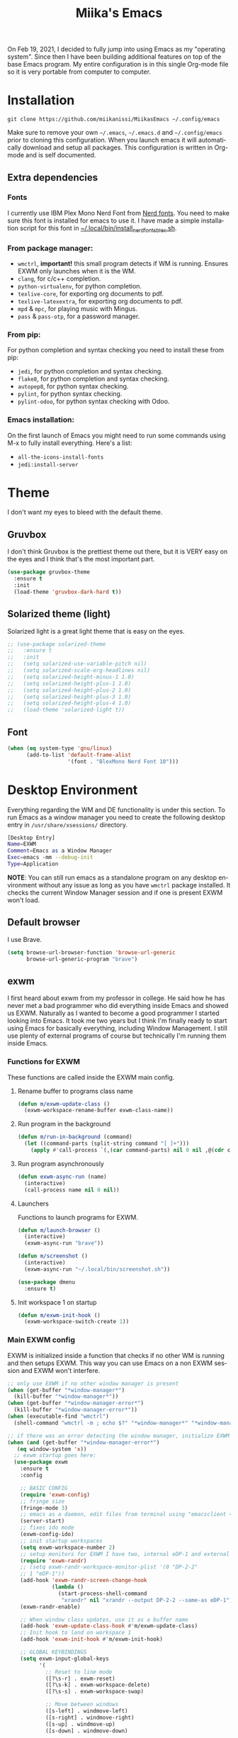 #+STARTUP: overview
#+TITLE: Miika's Emacs
#+CREATOR: Miika Nissi
#+LANGUAGE: en
#+OPTIONS: num:nil
#+html: <p align="center"><img src="./screenshots/dashboard.png"/></p>
On Feb 19, 2021, I decided to fully jump into using Emacs as my "operating system". Since then I have been building additional features on top of the base Emacs program. My entire configuration is in this single Org-mode file so it is very portable from computer to computer.
* Installation
=git clone https://github.com/miikanissi/MiikasEmacs ~/.config/emacs=

Make sure to remove your own =~/.emacs=, =~/.emacs.d= and =~/.config/emacs= prior to cloning this configuration. When you launch emacs it will automatically download and setup all packages.
This configuration is written in Org-mode and is self documented.
** Extra dependencies
*** Fonts
I currently use IBM Plex Mono Nerd Font from [[https://github.com/ryanoasis/nerd-fonts][Nerd fonts]]. You need to make sure this font is installed for emacs to use it. I have made a simple installation script for this font in [[../../.local/bin/install_nerd_fonts_blex.sh][~/.local/bin/install_nerd_fonts_blex.sh]].
*** From package manager:
- =wmctrl=, *important!* this small program detects if WM is running. Ensures EXWM only launches when it is the WM.
- =clang=, for c/c++ completion.
- =python-virtualenv=, for python completion.
- =texlive-core=, for exporting org documents to pdf.
- =texlive-latexextra=, for exporting org documents to pdf.
- =mpd= & =mpc=, for playing music with Mingus.
- =pass= & =pass-otp=, for a password manager.
*** From pip:
For python completion and syntax checking you need to install these from pip:
- =jedi=, for python completion and syntax checking.
- =flake8=, for python completion and syntax checking.
- =autopep8=, for python syntax checking.
- =pylint=, for python syntax checking.
- =pylint-odoo=, for python syntax checking with Odoo.
*** Emacs installation:
On the first launch of Emacs you might need to run some commands using M-x to fully install everything. Here's a list:
- =all-the-icons-install-fonts=
- =jedi:install-server=
* Theme
I don't want my eyes to bleed with the default theme.
** Gruvbox
I don't think Gruvbox is the prettiest theme out there, but it is VERY easy on the eyes and I think that's the most important part.
#+begin_src emacs-lisp
  (use-package gruvbox-theme
    :ensure t
    :init
    (load-theme 'gruvbox-dark-hard t))
#+end_src
** Solarized theme (light)
Solarized light is a great light theme that is easy on the eyes.
#+begin_src emacs-lisp
  ;; (use-package solarized-theme
  ;;   :ensure t
  ;;   :init
  ;;   (setq solarized-use-variable-pitch nil)
  ;;   (setq solarized-scale-org-headlines nil)
  ;;   (setq solarized-height-minus-1 1.0)
  ;;   (setq solarized-height-plus-1 1.0)
  ;;   (setq solarized-height-plus-2 1.0)
  ;;   (setq solarized-height-plus-3 1.0)
  ;;   (setq solarized-height-plus-4 1.0)
  ;;   (load-theme 'solarized-light t))
#+end_src
** Font
#+begin_src emacs-lisp
  (when (eq system-type 'gnu/linux)
        (add-to-list 'default-frame-alist
                     '(font . "BlexMono Nerd Font 10")))
#+end_src
* Desktop Environment
Everything regarding the WM and DE functionality is under this section. To run Emacs as a window manager you need to create the following desktop entry in =/usr/share/xsessions/= directory.
#+begin_src bash
[Desktop Entry]
Name=EXWM
Comment=Emacs as a Window Manager
Exec=emacs -mm --debug-init
Type=Application
#+end_src
*NOTE*: You can still run emacs as a standalone program on any desktop environment without any issue as long as you have =wmctrl= package installed. It checks the current Window Manager session and if one is present EXWM won't load.
** Default browser
I use Brave.
#+begin_src emacs-lisp
  (setq browse-url-browser-function 'browse-url-generic
        browse-url-generic-program "brave")
#+end_src
** exwm
I first heard about exwm from my professor in college. He said how he has never met a bad programmer who did everything inside Emacs and showed us EXWM. Naturally as I wanted to become a good programmer I started looking into Emacs. It took me two years but I think I'm finally ready to start using Emacs for basically everything, including Window Management. I still use plenty of external programs of course but technically I'm running them inside Emacs.
*** Functions for EXWM
These functions are called inside the EXWM main config.
**** Rename buffer to programs class name
#+begin_src emacs-lisp
  (defun m/exwm-update-class ()
    (exwm-workspace-rename-buffer exwm-class-name))
#+end_src
**** Run program in the background
#+begin_src emacs-lisp
  (defun m/run-in-background (command)
    (let ((command-parts (split-string command "[ ]+")))
      (apply #'call-process `(,(car command-parts) nil 0 nil ,@(cdr command-parts)))))
#+end_src
**** Run program asynchronously
#+begin_src emacs-lisp
  (defun exwm-async-run (name)
    (interactive)
    (call-process name nil 0 nil))
#+end_src
**** Launchers
Functions to launch programs for EXWM.
#+begin_src emacs-lisp
  (defun m/launch-browser ()
    (interactive)
    (exwm-async-run "brave"))

  (defun m/screenshot ()
    (interactive)
    (exwm-async-run "~/.local/bin/screenshot.sh"))

  (use-package dmenu
    :ensure t)
#+end_src
**** Init workspace 1 on startup
#+begin_src emacs-lisp
  (defun m/exwm-init-hook ()
    (exwm-workspace-switch-create 1))
#+end_src
*** Main EXWM config
EXWM is initialized inside a function that checks if no other WM is running and then setups EXWM. This way you can use Emacs on a non EXWM session and EXWM won't interfere.
 #+begin_src emacs-lisp
   ;; only use EXWM if no other window manager is present
   (when (get-buffer "*window-manager*")
     (kill-buffer "*window-manager*"))
   (when (get-buffer "*window-manager-error*")
     (kill-buffer "*window-manager-error*"))
   (when (executable-find "wmctrl")
     (shell-command "wmctrl -m ; echo $?" "*window-manager*" "*window-manager-error*"))

   ;; if there was an error detecting the window manager, initialize EXWM
   (when (and (get-buffer "*window-manager-error*")
      (eq window-system 'x))
     ;; exwm startup goes here:
     (use-package exwm
       :ensure t
       :config

       ;; BASIC CONFIG
       (require 'exwm-config)
       ;; fringe size
       (fringe-mode 3)
       ;; emacs as a daemon, edit files from terminal using "emacsclient <filename>"
       (server-start)
       ;; fixes ido mode
       (exwm-config-ido)
       ;; init startup workspaces
       (setq exwm-workspace-number 2)
       ;; setup monitors for EXWM I have two, internal eDP-1 and external DP-2-2
       (require 'exwm-randr)
       ;; (setq exwm-randr-workspace-monitor-plist '(0 "DP-2-2"
       ;; 1 "eDP-1"))
       (add-hook 'exwm-randr-screen-change-hook
                 (lambda ()
                   (start-process-shell-command
                    "xrandr" nil "xrandr --output DP-2-2 --same-as eDP-1")))
       (exwm-randr-enable)

       ;; When window class updates, use it as a buffer name
       (add-hook 'exwm-update-class-hook #'m/exwm-update-class)
       ;; Init hook to land on workspace 1
       (add-hook 'exwm-init-hook #'m/exwm-init-hook)

       ;; GLOBAL KEYBINDINGS
       (setq exwm-input-global-keys
             '(
               ;; Reset to line mode
               ([?\s-r] . exwm-reset)
               ([?\s-k] . exwm-workspace-delete)
               ([?\s-s] . exwm-workspace-swap)

               ;; Move between windows
               ([s-left] . windmove-left)
               ([s-right] . windmove-right)
               ([s-up] . windmove-up)
               ([s-down] . windmove-down)

               ;; Programs
               ([?\s-w] . m/launch-browser)
               ([s-print] . m/screenshot)
               ([?\s-d] . dmenu)
               ))

       ;; s-<number> to switch to corresponding workspace
       (dotimes (i 10)
         (exwm-input-set-key (kbd (format "s-%d" i))
                             `(lambda ()
                                (interactive)
                                (exwm-workspace-switch-create ,i))))
       ;; simple shell launcher, dmenu backuXSp
       (exwm-input-set-key (kbd "s-&")
                           (lambda (command)
                             (interactive (list (read-shell-command "$ ")))
                             (start-process-shell-command command nil command)))

       ;; These keys should always pass through to Emacs
       (setq exwm-input-prefix-keys
             '(?\C-x
               ?\C-u
               ?\C-h
               ?\M-x
               ?\M-`
               ?\M-&
               ?\M-:))

       ;; simulation keys are keys that exwm will send to the exwm buffer upon inputting a key combination
       (exwm-input-set-simulation-keys
        '(
          ;; movement
          ([?\C-b] . left)
          ([?\M-b] . C-left)
          ([?\C-f] . right)
          ([?\M-f] . C-right)
          ([?\C-p] . up)
          ([?\C-n] . down)
          ([?\C-a] . home)
          ([?\C-e] . end)
          ([?\M-v] . prior)
          ([?\C-v] . next)
          ([?\C-d] . delete)
          ([?\C-k] . (S-end delete))
          ;; cut/paste
          ([?\C-w] . ?\C-x)
          ([?\M-w] . ?\C-c)
          ([?\C-y] . ?\C-v)
          ;; search
          ([?\C-s] . ?\C-f)))

       ;; this little bit will make sure that XF86 keys work in exwm buffers as well
       (dolist (k '(XF86AudioLowerVolume
                    XF86AudioRaiseVolume
                    XF86PowerOff
                    XF86AudioMute
                    XF86AudioPlay
                    XF86AudioStop
                    XF86AudioPrev
                    XF86AudioNext
                    XF86ScreenSaver
                    XF68Back
                    XF86Forward
                    Scroll_Lock
                    print))
         (cl-pushnew k exwm-input-prefix-keys))

       ;; runs this external script on startup to autostart some programs
       (call-process "~/.local/bin/exwm_autostart.sh" nil 0 nil)
       ;; this just enables exwm, it started automatically once everything is ready
       (exwm-enable)))
 #+end_src
* Basic Settings
These are basic default settings that enhance the UI and functionality. No external packages used here.
** UTF-8 encoding everywhere
#+begin_src emacs-lisp
(setq locale-coding-system 'utf-8)
(set-terminal-coding-system 'utf-8)
(set-keyboard-coding-system 'utf-8)
(set-selection-coding-system 'utf-8)
(prefer-coding-system 'utf-8)
#+end_src
** Garbage collection
Allow 20MB of memory (instead of 0.76MB) before calling garbage collection. This means GC runs less often, which speeds up some operations.
#+begin_src emacs-lisp
  (setq gc-cons-threshold 20000000)
#+end_src
** No startup message
I use a replacement for the default startup menu, =dashboard= package.
#+begin_src emacs-lisp
(setq inhibit-startup-message t)
#+end_src
** Remove menus and scrollbar
I don't use the GUI menus so I get rid of them.
#+begin_src emacs-lisp
(tool-bar-mode -1)
(menu-bar-mode -1)
(scroll-bar-mode -1)
#+end_src
** Enable clipboard outside of Emacs
#+begin_src emacs-lisp
  (setq x-select-enable-clipboard t)
#+end_src
** Better scrolling behavior
By default emacs scrolling jumps multiple lines when you hit the bottom of the screen. This changes the default behavior to a more sane option.
#+begin_src emacs-lisp
(setq scroll-conservatively 100)
#+end_src
** No ring-bell for errors
#+begin_src emacs-lisp
(setq ring-bell-function 'ignore)
#+end_src
** Highlight current line
Very helpful to avoid "losing" your cursor.
#+begin_src emacs-lisp
(when window-system (global-hl-line-mode t))
#+end_src
** Show matching paranthesis
#+begin_src emacs-lisp
(show-paren-mode 1)
#+end_src
** Visual line mode
By default long lines will go off the screen, I like to have them wrap on the next line instead.
#+begin_src emacs-lisp
  (global-visual-line-mode 1)
#+end_src
** No backups
I don't need backup or autosave files so I disable them. By default emacs creates backup files as =filename~= in the files directory. Better behavior would be to have a seperate directory for all backups but I don't feel the need for it.
#+begin_src emacs-lisp
(setq make-backup-files nil)
(setq auto-save-default nil)
#+end_src
** Change yes-or-no to y-or-n
#+begin_src emacs-lisp
(defalias 'yes-or-no-p 'y-or-n-p)
#+end_src
** Confirm before closing Emacs
Sometimes I accidentally do =C-x s=, =C-x c= from muscle memory of working on a single file with the terminal Emacs version. So I actually like having a confirmation before closing Emacs.
#+begin_src emacs-lisp
  (setq confirm-kill-emacs 'y-or-n-p)
#+end_src
** Buffers
Improve default emacs buffers.
*** Use ibuffer instead of switch-to-buffer
This should be the default option in the first place.
#+begin_src emacs-lisp
  (global-set-key (kbd "C-x b") 'ibuffer)
  (global-set-key (kbd "C-x C-b") 'ido-switch-buffer)
#+end_src
*** Always kill current buffer
Doing =C-x k= should always kill the current buffer by default, for more complicated buffer management I use ibuffer.
#+begin_src emacs-lisp
  (defun kill-current-buffer ()
    "Kills the current buffer."
    (interactive)
    (kill-buffer (current-buffer)))
  (global-set-key (kbd "C-x k") 'kill-current-buffer)
#+end_src
*** Close all buffers
Sometimes I want to close all buffers to start fresh, this makes it a single command.
#+begin_src emacs-lisp
  (defun close-all-buffers ()
    "Kill all buffers without regard for their origin."
    (interactive)
    (mapc 'kill-buffer (buffer-list)))
  (global-set-key (kbd "C-M-s-k") 'close-all-buffers)
#+end_src
** Always follow symlinks
When opening a file, always follow symlinks.
#+begin_src emacs-lisp
  (setq vc-follow-symlinks t)
#+end_src
** Auto reload files on change
#+begin_src emacs-lisp
  (global-auto-revert-mode t)
#+end_src
* Org
Org was one of the main reasons why I decided to start using Emacs. I will never have to write documents in any other way. Org mode can do it all.
** Common settings
#+begin_src emacs-lisp
(setq org-ellipsis " ")
(setq org-src-fontify-natively t)
(setq org-src-tab-acts-natively t)
(setq org-confirm-babel-evaluate nil)
(setq org-export-with-smart-quotes t)
(setq org-src-window-setup 'current-window)
(add-hook 'org-mode-hook 'org-indent-mode)
#+end_src
** Snippets
Snippets for org mode.
*** src emacs-lisp
#+begin_src emacs-lisp
  (setq org-src-window-setup 'current-window)
  (add-to-list 'org-structure-template-alist
	       '("el" . "src emacs-lisp"))
#+end_src
** Org Bullets
Makes org mode bullets look nicer.
#+begin_src emacs-lisp
  (use-package org-bullets
    :ensure t
    :config
    (add-hook 'org-mode-hook (lambda () (org-bullets-mode))))
#+end_src
** Syntax highlighting for HTML export
#+begin_src emacs-lisp
  (use-package htmlize
    :ensure t)
#+end_src
** Exporting options
One of the reasons that makes org so special is the ability to export files in many different formats.
*** Twitter bootstrap
#+begin_src emacs-lisp
  (use-package ox-twbs
    :ensure t)
#+end_src
*** Don't export HTML validation link
#+begin_src emacs-lisp
  (setq org-html-validation-link nil)
#+end_src
* Terminal
I find that ansi-term works fine for most tasks. If you use ncurses style programs a lot then you should use an external terminal for them.
** Setting default shell to bash
Emacs asks for the shell you want to use every time you launch the terminal. We can skip that by adding a default shell.
#+begin_src emacs-lisp
  (defvar my-term-shell "/bin/bash")
  (defadvice ansi-term (before force-bash)
    (interactive (list my-term-shell)))
   (ad-activate 'ansi-term)
#+end_src
** Open terminal hotkey
I use super+return to open terminal in my Window manager. It makes sense to use a similar binding for emacs terminal.
#+begin_src emacs-lisp
(global-set-key (kbd "<M-s-return>") 'ansi-term)
#+end_src
** Disable line highlight and beacon in terminal
#+begin_src emacs-lisp
  (add-hook 'term-mode-hook (lambda ()
                              (setq-local global-hl-line-mode nil)
                              (setq-local beacon-mode nil)))
#+end_src
** Disable running process warning for terminal
#+begin_src emacs-lisp
  (defun set-no-process-query-on-exit ()
    (let ((proc (get-buffer-process (current-buffer))))
      (when (processp proc)
        (set-process-query-on-exit-flag proc nil))))

  (add-hook 'term-exec-hook 'set-no-process-query-on-exit)
#+end_src
** Set UTF-8 in the terminal
#+begin_src emacs-lisp
  (defun my-term-use-utf8 ()
    (set-buffer-process-coding-system 'utf-8-unix 'utf-8-unix))
  (add-hook 'term-exec-hook 'my-term-use-utf8)
#+end_src
** Make URLs clickable
#+begin_src emacs-lisp
  (defun my-term-hook ()
    (goto-address-mode))

  (add-hook 'term-mode-hook 'my-term-hook)
#+end_src
** Allow pasting with C-y
#+begin_src emacs-lisp
  (defun my-term-paste (&optional string)
   (interactive)
   (process-send-string
    (get-buffer-process (current-buffer))
    (if string string (current-kill 0))))

  (defun my-term-hook ()
    (goto-address-mode)
    (define-key term-raw-map "\C-y" 'my-term-paste))
#+end_src
* Navigation
Packages and improvements for navigation in emacs.
** Subword
By default =M-f= / =M-b= treat thisIsOneWord as a single word instead. I want it to consider capitalization as a new word.
 #+begin_src emacs-lisp
   (global-subword-mode 1)
 #+end_src
** Dired
*** Easier key binding to open dired.
#+begin_src emacs-lisp
  (global-set-key (kbd "C-c d") 'dired-other-window)
#+end_src
*** Human readable units
#+begin_src emacs-lisp
  (setq-default dired-listing-switches "-alh")
#+end_src
*** Recursively copy by default
#+begin_src emacs-lisp
  (setq dired-recursive-copies 'always)
#+end_src
** IDO
Ido mode improves buffer switching and prompts.
*** enable ido mode
#+begin_src emacs-lisp
(setq ido-enable-flex-matching nil)
(setq ido-create-new-buffer 'always)
(setq ido-everywhere t)
#+end_src
*** ido vertical mode
#+begin_src emacs-lisp
  (use-package ido-vertical-mode
    :ensure t
    :init
    (ido-vertical-mode 1))
  (setq ido-vertical-define-keys 'C-n-and-C-p-only)
#+end_src
*** ido completing read+
Truly enables ido wherever possible.
#+begin_src emacs-lisp
  (use-package ido-completing-read+
    :ensure t
    :init
    (ido-ubiquitous-mode 1))
#+end_src
*** smex
Enhanced M-x menu.
#+begin_src emacs-lisp
  (use-package smex
    :ensure t
    :init
    (global-set-key (kbd "M-x") 'smex))
#+end_src
** Which key
Which key shows auto-completion for emacs commands.
#+begin_src emacs-lisp
(use-package which-key
  :ensure t
  :init
  (which-key-mode))
#+end_src
** swiper
Swiper no swiping! Improves the default search functionality.
#+begin_src emacs-lisp
  (use-package swiper
      :ensure t
      :bind ("C-s" . 'swiper))
#+end_src
** avy
Avy allows easy navigation to characters in buffer.
#+begin_src emacs-lisp
  (use-package avy
    :ensure t
    :bind
    ("M-s" . avy-goto-char))
#+end_src
** rg
Ripgrep to search for file contents. Previously I used my [[./.local/bin/ff.sh][fuzzy-finding script]] from the terminal but it is much nicer to do from inside Emacs.
#+begin_src emacs-lisp
  (use-package rg
    :ensure t
    :config
    (setq rg-group-result t)
    (setq rg-hide-command t)
    (setq rg-show-columns nil)
    (setq rg-show-header t)
    (setq rg-custom-type-aliases nil)
    (setq rg-default-alias-fallback "all")
    :bind
    (:map rg-mode-map
          ("C-n" . next-line)
          ("C-p" . previous-line)
          ("M-n" . rg-next-file)
          ("M-p" . tg-prev-file)))
#+end_src
** switch-window
Improves window switching when multiple splits are used. =C-x o=.
#+begin_src emacs-lisp
  (use-package switch-window
    :ensure t
    :config
    (setq switch-window-input-style 'minibuffer)
    (setq switch-window-increase 4)
    (setq switch-window-threshold 2)
    :bind
    ([remap other-window] . switch-window))
#+end_src
** windmove
Instead of using =C-x o= to switch between windows you can also use the built in windmove functionality to move with Shift and the arrow keys.
#+begin_src emacs-lisp
  (when (fboundp 'windmove-default-keybindings)
    (windmove-default-keybindings))
  (add-hook 'org-shiftup-final-hook 'windmove-up)
  (add-hook 'org-shiftleft-final-hook 'windmove-left)
  (add-hook 'org-shiftdown-final-hook 'windmove-down)
  (add-hook 'org-shiftright-final-hook 'windmove-right)
  (setq org-support-shift-select 'always)
#+end_src
** beacon
Beacon flashes the cursor when moving between buffers/windows. It helps to quickly find the current cursor position.
#+begin_src emacs-lisp
(use-package beacon
  :ensure t
  :init
  (beacon-mode 1))
#+end_src
** Follow window split
When a window is split move cursor to new split.
#+begin_src emacs-lisp
  (defun split-and-follow-horizontally ()
    (interactive)
    (split-window-below)
    (balance-windows)
    (other-window 1))
  (global-set-key (kbd "C-x 2") 'split-and-follow-horizontally)

  (defun split-and-follow-vertically ()
    (interactive)
    (split-window-right)
    (balance-windows)
    (other-window 1))
  (global-set-key (kbd "C-x 3") 'split-and-follow-vertically)
#+end_src
** Config edit/reload shortcuts
*** Edit
#+begin_src emacs-lisp
  (defun config-visit ()
    (interactive)
    (find-file "~/.config/emacs/config.org"))
  (global-set-key (kbd "C-c e") 'config-visit)
#+end_src
*** Reload
#+begin_src emacs-lisp
  (defun config-reload ()
    (interactive)
    (org-babel-load-file (expand-file-name "~/.config/emacs/config.org")))
  (global-set-key (kbd "C-c r") 'config-reload)
#+end_src
* Text editing
Useful packages and configurations to improve editing text in emacs.
** Electric
This creates matching paranthesis/brackets etc.
#+begin_src emacs-lisp
  (setq electric-pair-pairs '(
                  (?\( . ?\))
                  (?\[ . ?\])
                  (?\{ . ?\})
                  (?\" . ?\")
                  ))
  (electric-pair-mode t)
#+end_src
** Kills entire word
#+begin_src emacs-lisp
  (defun kill-whole-word ()
    (interactive)
    (backward-word)
    (kill-word 1))
  (global-set-key (kbd "M-d") 'kill-whole-word)
#+end_src
** Copy whole line
#+begin_src emacs-lisp
  (defun copy-whole-line ()
    (interactive)
    (save-excursion
      (kill-new
       (buffer-substring
	(point-at-bol)
	(point-at-eol)))))
  (global-set-key (kbd "C-c w") 'copy-whole-line)
#+end_src
** Move current line up or down
#+begin_src emacs-lisp
  (defun move-line-up ()
    "Move up the current line."
    (interactive)
    (transpose-lines 1)
    (forward-line -2)
    (indent-according-to-mode))

  (defun move-line-down ()
    "Move down the current line."
    (interactive)
    (forward-line 1)
    (transpose-lines 1)
    (forward-line -1)
    (indent-according-to-mode))

  (global-set-key (kbd "M-<down>") 'move-line-down)
  (global-set-key (kbd "M-<up>") 'move-line-up)
#+end_src
** Delete trailing whitespace
Delete trailing whitespace in all modes except Markdown as it uses two trailing whitespaces as a signal to create a line break.
#+begin_src emacs-lisp
  (add-hook 'before-save-hook '(lambda()
                                (when (not (or (derived-mode-p 'markdown-mode)))
                                  (delete-trailing-whitespace))))
#+end_src
** Save as sudo
Sometimes I want to edit files that need root permissions, this small script makes it very easy.
#+begin_src emacs-lisp
  (defun ph/sudo-file-name (filename)
    "Prepend '/sudo:root@`system-name`:' to FILENAME if appropriate.
  This is, when it doesn't already have a sudo-prefix."
    (if (not (or (string-prefix-p "/sudo:root@localhost:"
                                  filename)
                 (string-prefix-p (format "/sudo:root@%s:" system-name)
                                  filename)))
        (format "/sudo:root@%s:%s" system-name filename)
      filename))

  (defun ph/sudo-save-buffer ()
    "Save FILENAME with sudo if the user approves."
    (interactive)
    (when buffer-file-name
      (let ((file (ph/sudo-file-name buffer-file-name)))
        (if (yes-or-no-p (format "Save file as %s ? " file))
            (write-file file)))))

  (advice-add 'save-buffer :around
              '(lambda (fn &rest args)
                 (when (or (not (buffer-file-name))
                           (not (buffer-modified-p))
                           (file-writable-p (buffer-file-name))
                           (not (ph/sudo-save-buffer)))
                   (call-interactively fn args))))
#+end_src
** popup kill ring
Browse kill ring.
#+begin_src emacs-lisp
  (use-package popup-kill-ring
    :ensure t
    :bind ("M-y" . popup-kill-ring))
#+end_src
* General packages
Some general packages to improve how Emacs works
** auto-package-update
Automatically update and remove old packages.
#+begin_src emacs-lisp
  (use-package auto-package-update
    :defer nil
    :ensure t
    :config
    (setq auto-package-update-delete-old-versions t)
    (setq auto-package-update-hide-results t)
    (auto-package-update-maybe))
#+end_src
** async
Use asynchronous processes when possible.
#+begin_src emacs-lisp
   (use-package async
      :ensure t
      :init
      (dired-async-mode 1))
#+end_src
* Modeline
I like the way powerline looks with spaceline-theme.
** powerline
Install and enable powerline.
#+begin_src emacs-lisp
  (use-package powerline
    :ensure t
    :init
    (spaceline-spacemacs-theme)
    :hook
    ('after-init-hook) . 'powerline-reset)
#+end_src
** diminish
Diminish hides minor modes from modeline.
#+begin_src emacs-lisp
  (use-package diminish
    :ensure t
    :init
    (diminish 'eldoc-mode)
    (diminish 'which-key-mode)
    (diminish 'visual-line-mode)
    (diminish 'linum-relative-mode)
    (diminish 'subword-mode)
    (diminish 'beacon-mode)
    (diminish 'irony-mode)
    (diminish 'page-break-lines-mode)
    (diminish 'auto-revert-mode)
    (diminish 'rainbow-delimiters-mode)
    (diminish 'rainbow-mode)
    (diminish 'yas-minor-mode)
    (diminish 'flycheck-mode)
    (diminish 'org-indent-mode)
    (diminish 'projectile-mode))
#+end_src
** Battery indicator
A package called fancy-battery will be used if we are in GUI emacs, otherwise the built in battery-mode will be used. Fancy battery has very odd colors if used in the tty, hence us disabling it.
#+begin_src emacs-lisp
  (use-package fancy-battery
    :ensure t
    :config
      (setq fancy-battery-show-percentage t)
      (setq battery-update-interval 30)
      (if window-system
        (fancy-battery-mode)
        (display-battery-mode)))
#+end_src
** Clock
Shows time in the statusbar in the format of 02:00PM.
#+begin_src emacs-lisp
  (setq display-time-format "%I:%M%p")
  (setq display-time-default-load-average nil)
  (display-time-mode t)
#+end_src
** Show line/column number on modeline
#+begin_src emacs-lisp
  (line-number-mode 1)
  (column-number-mode 1)
#+end_src
** symon
System monitor with symon.
#+begin_src emacs-lisp
  (use-package symon
    :ensure t
    :init
    (setq symon-delay 2)
    (setq symon-sparkline-type 'plain)
    (symon-mode)
    :bind
    ("M-s-h" . symon-mode))
#+end_src
* Dashboard
Nice dashboard on emacs startup.
#+begin_src emacs-lisp
  (use-package dashboard
    :ensure t
    :config
    (dashboard-setup-startup-hook)
    (setq dashboard-banner-logo-title "Miika's Emacs")
    (setq dashboard-set-init-info t)
    (setq dashboard-items '((recents . 10)
                              (projects . 5))))
#+end_src
* Programming
Mostly programming related configurations and packages.
** Line numbers when programming
Having line numbers is very useful when programming.
#+begin_src emacs-lisp
  (use-package linum-relative
    :ensure t
    :config
      (setq linum-relative-current-symbol "")
      (add-hook 'prog-mode-hook 'linum-relative-mode))
#+end_src
** Indentation
*** Default indentation for different modes
#+begin_src emacs-lisp
  (setq-default tab-width 4)
  (setq-default standard-indent 4)
  (setq c-basic-offset tab-width)
  (setq cperl-indent-level tab-width)
  (setq-default electric-indent-inhibit t)
  (setq-default indent-tabs-mode nil)
  (setq backward-delete-char-untabify-method 'nil)
  (setq web-mode-enable-auto-closing t)
  (setq web-mode-markup-indent-offset 4)
  (setq web-mode-code-indent-offset 4)
  (setq nxml-child-indent 4 nxml-attribute-indent 4)
  (setq python-indent 4)
  (setq css-indent-offset 2)
  (setq js-indent-level 4)
#+end_src
*** Auto-indent with Return key
#+begin_src emacs-lisp
  (define-key global-map (kbd "RET") 'newline-and-indent)
#+end_src
** Comment code
Comments/uncomments the selected region.
#+begin_src emacs-lisp
  (global-set-key (kbd "C-;") 'comment-or-uncomment-region)
#+end_src
** yasnippet
Snippets are cool.
#+begin_src emacs-lisp
  (use-package yasnippet
    :ensure t
    :config
    (use-package yasnippet-snippets
      :ensure t)
    (yas-reload-all)
    (add-hook 'prog-mode-hook #'yas-minor-mode))
#+end_src
** flycheck
Check syntax errors while editing.
#+begin_src emacs-lisp
  (use-package flycheck
    :ensure t)
#+end_src
** company
Autocompletion is really nice for programming and most IDEs come with it out of the box. For emacs I use company to do my autocompletion.
#+begin_src emacs-lisp
  (use-package company
    :ensure t
    :init
    (add-hook 'prog-mode-hook 'company-mode)
    :config
    (setq company-idle-delay 0)
    (setq company-minimum-prefix-length 4))
#+end_src
*** Change default company keybindings
#+begin_src emacs-lisp
  (with-eval-after-load 'company
    (define-key company-active-map (kbd "M-n") nil)
    (define-key company-active-map (kbd "M-p") nil)
    (define-key company-active-map (kbd "C-n") #'company-select-next)
    (define-key company-active-map (kbd "C-p") #'company-select-previous)
    (define-key company-active-map (kbd "SPC") #'company-abort))
#+end_src
** C/C++
Irony is what gives us C/C++ completion. First we install the packages and then we add a hook to enable company-mode in C/C++ buffers.
#+begin_src emacs-lisp
  (add-hook 'c++-mode-hook 'yas-minor-mode)
  (add-hook 'c-mode-hook 'yas-minor-mode)

  (use-package flycheck-clang-analyzer
    :ensure t
    :config
    (with-eval-after-load 'flycheck
      (require 'flycheck-clang-analyzer)
       (flycheck-clang-analyzer-setup)))

  (with-eval-after-load 'company
    (add-hook 'c++-mode-hook 'company-mode)
    (add-hook 'c-mode-hook 'company-mode))

  (use-package company-c-headers
    :ensure t)

  (use-package company-irony
    :ensure t
    :config
    (setq company-backends '((company-c-headers
                              company-dabbrev-code
                              company-irony))))

  (use-package irony
    :ensure t
    :config
    (add-hook 'c++-mode-hook 'irony-mode)
    (add-hook 'c-mode-hook 'irony-mode)
    (add-hook 'irony-mode-hook 'irony-cdb-autosetup-compile-options))
#+end_src
** Python
Python specific configurations.
*** python-mode
Makes sure python-mode runs as python3.
#+begin_src emacs-lisp
  (setq python-shell-interpreter "python3")
#+end_src
*** Hook yasnippet and flycheck to python mode
#+begin_src emacs-lisp
  (add-hook 'python-mode-hook 'yas-minor-mode)
  (add-hook 'python-mode-hook 'flycheck-mode)
#+end_src
*** company for python
For python completion I'm using jedi as a backend. It follows the PEP-8 styling guide.
#+begin_src emacs-lisp
  (with-eval-after-load 'company
      (add-hook 'python-mode-hook 'company-mode))

  (use-package company-jedi
    :ensure t
    :config
      (require 'company)
      (add-to-list 'company-backends 'company-jedi))

  (defun python-mode-company-init ()
    (setq-local company-backends '((company-jedi
                                    company-etags
                                    company-dabbrev-code))))

  (use-package company-jedi
    :ensure t
    :config
      (require 'company)
      (add-hook 'python-mode-hook 'python-mode-company-init))
#+end_src
** Javascript
#+begin_src emacs-lisp
  (use-package prettier-js
    :ensure t
    :hook
    (web-mode . prettier-js-mode)
    (js2-mode-hook . prettier-js-mode))
#+end_src
** Bash
Auto-completion, snippets, syntax checking for bash.
#+begin_src emacs-lisp
  (add-hook 'shell-mode-hook 'yas-minor-mode)
  (add-hook 'shell-mode-hook 'flycheck-mode)
  (add-hook 'shell-mode-hook 'company-mode)

  (defun shell-mode-company-init ()
    (setq-local company-backends '((company-shell
                                    company-shell-env
                                    company-etags
                                    company-dabbrev-code))))

  (use-package company-shell
    :ensure t
    :config
      (require 'company)
      (add-hook 'shell-mode-hook 'shell-mode-company-init))
#+end_src
** web-mode
Improves HTML documents when using embed parts and blocks. I Mainly use it for Django development.
#+begin_src emacs-lisp
  (use-package web-mode
    :ensure t
    :config
    (add-to-list 'auto-mode-alist '("\\.html?\\'" . web-mode))
    (setq web-mode-engines-alist
          '(("django" . "\\.html\\'")))
    (setq web-mode-ac-sources-alist
          '(("css" . (ac-source-css-property))
            ("html" . (ac-source-words-in-buffer ac-source-abbrev)))))
#+end_src
** rainbow-mode
Rainbow mode colorizes color names in buffers.
#+begin_src emacs-lisp
  (use-package rainbow-mode
    :ensure t
    :init
    (add-hook 'prog-mode-hook #'rainbow-mode)
    (rainbow-mode 1))
#+end_src
Ranbow delimiters mode colorizes matrching paranthesis. Very useful for elisp.
#+begin_src emacs-lisp
  (use-package rainbow-delimiters
    :ensure t
    :init
    (add-hook 'prog-mode-hook #'rainbow-delimiters-mode)
    (rainbow-delimiters-mode 1))
#+end_src
** ReST
Activate snippets in ReST mode
#+begin_src emacs-lisp
  (add-hook 'rst-mode-hook 'yas-minor-mode)
#+end_src
** Git
I tend to mostly do git commands from the terminal but I'm trying to learn how to use magit instead.
#+begin_src emacs-lisp
  (use-package magit
    :ensure t
    :config
    (setq magit-push-always-verify nil)
    (setq git-commit-summary-max-length 50)
    :bind
    ("M-g" . magit-status))
#+end_src
** Projectile
Projectile helps with navigating files in a project. Projectile also integrates nicely with dashboard.
#+begin_src emacs-lisp
  (use-package projectile
    :ensure t
    :config
    (define-key projectile-mode-map (kbd "C-x p") 'projectile-command-map)
    (projectile-mode +1))
#+end_src
* Music
Music from Emacs because why not?!
** MPD & Mingus
I've used NCMPCPP as my main frontend for MPD and got very used to how it worked. I tried finding a similar package for Emacs but none of them were quite as good. EMMS seems great and has tons of features but I don't need most of them. I ended up with Mingus which is very intuitive to use coming from NCMPCPP.
The built in MPC client for Emacs is also okay but the playlist management on it is horrible.
*** Mingus
Installs Mingus and sets keybindings.
#+begin_src emacs-lisp
  (use-package mingus
    :ensure t
    :bind
    ("s-m m" . mingus)
    ("s-SPC" . mingus-pause)
    ("s-," . mingus-vol-down)
    ("s-." . mingus-vol-up)
    ("s-n" . mingus-next)
    ("s-n" . mingus-prev)
    ("s-c" . mingus-clear))
#+end_src
*** MPC
Setups mpc to use the right host:port
#+begin_src emacs-lisp
  (setq mpc-host "localhost:6600")
#+end_src
*** Advanced MPD configuration
**** Start MPD daemon from emacs
#+begin_src emacs-lisp
  (defun mpd/start-music-daemon ()
    "Starts MPD daemon"
    (interactive)
    (shell-command "mpd")
    (mpd/update-database)
    (message "MPD Started"))
  (global-set-key (kbd "s-m c") 'mpd/start-music-daemon)
#+end_src
**** Kill MPD daemon from emacs
#+begin_src emacs-lisp
  (defun mpd/kill-music-daemon ()
    "Kills MPD daemon"
    (interactive)
    (call-process "killall" nil nil nil "mpd")
    (message "MPD Killed"))
  (global-set-key (kbd "s-m k") 'mpd/kill-music-daemon)
#+end_src
**** Update MPD database from emacs
#+begin_src emacs-lisp
  (defun mpd/update-database ()
    "Updates the MPD database synchronously."
    (interactive)
    (call-process "mpc" nil nil nil "update")
    (message "MPD Database Updated"))
  (global-set-key (kbd "s-m u") 'mpd/update-database)
#+end_src
* Instant Messaging
Instant messaging from Emacs.
** telega
Telega is a Telegram cleint for Emacs. It needs some additional configuration to make it work, check [[https://zevlg.github.io/telega.el/
   rmail:
   mhe:
   irc:
   info:
   gnus:
   docview:
   bibtex:
   bbdb:
   w3m:
   file+sys:
   file+emacs:
   ...][telega.el documentation]].
#+begin_src emacs-lisp
  (use-package telega
    :ensure t)
#+end_src
* Email *SOON*
Most email is sent as text/plain in addition to text/html anyway so having to render HTML shouldn't be a problem, but my configuration includes a way to open those in a browser as well.
* Password Manager
I have been using pass, the standard UNIX password manager, for a while with Rofi integration, but I found out there is a package to integrate it with Emacs as well.
Passwords are stored in =~/.password-store= directory, for more information check [[https://www.passwordstore.org/][pass]].
#+begin_src emacs-lisp
  (use-package password-store
    :ensure t)
  (use-package password-store-otp
    :ensure t)
#+end_src
